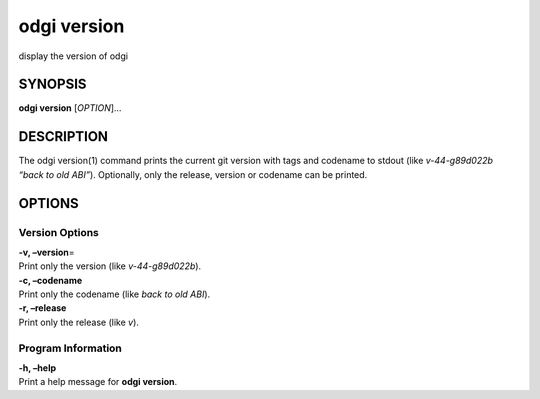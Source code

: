 .. _odgi version:

#########
odgi version
#########

display the version of odgi

SYNOPSIS
========

**odgi version** [*OPTION*]…

DESCRIPTION
===========

The odgi version(1) command prints the current git version with tags and
codename to stdout (like *v-44-g89d022b “back to old ABI”*). Optionally,
only the release, version or codename can be printed.

OPTIONS
=======

Version Options
---------------

| **-v, –version**\ =
| Print only the version (like *v-44-g89d022b*).

| **-c, –codename**
| Print only the codename (like *back to old ABI*).

| **-r, –release**
| Print only the release (like *v*).

Program Information
-------------------

| **-h, –help**
| Print a help message for **odgi version**.

..
	EXIT STATUS
	===========
	
	| **0**
	| Success.
	
	| **1**
	| Failure (syntax or usage error; parameter error; file processing
	  failure; unexpected error).
	
	BUGS
	====
	
	Refer to the **odgi** issue tracker at
	https://github.com/pangenome/odgi/issues.
	
	AUTHORS
	=======
	
	**odgi version** was written by Simon Heumos.
